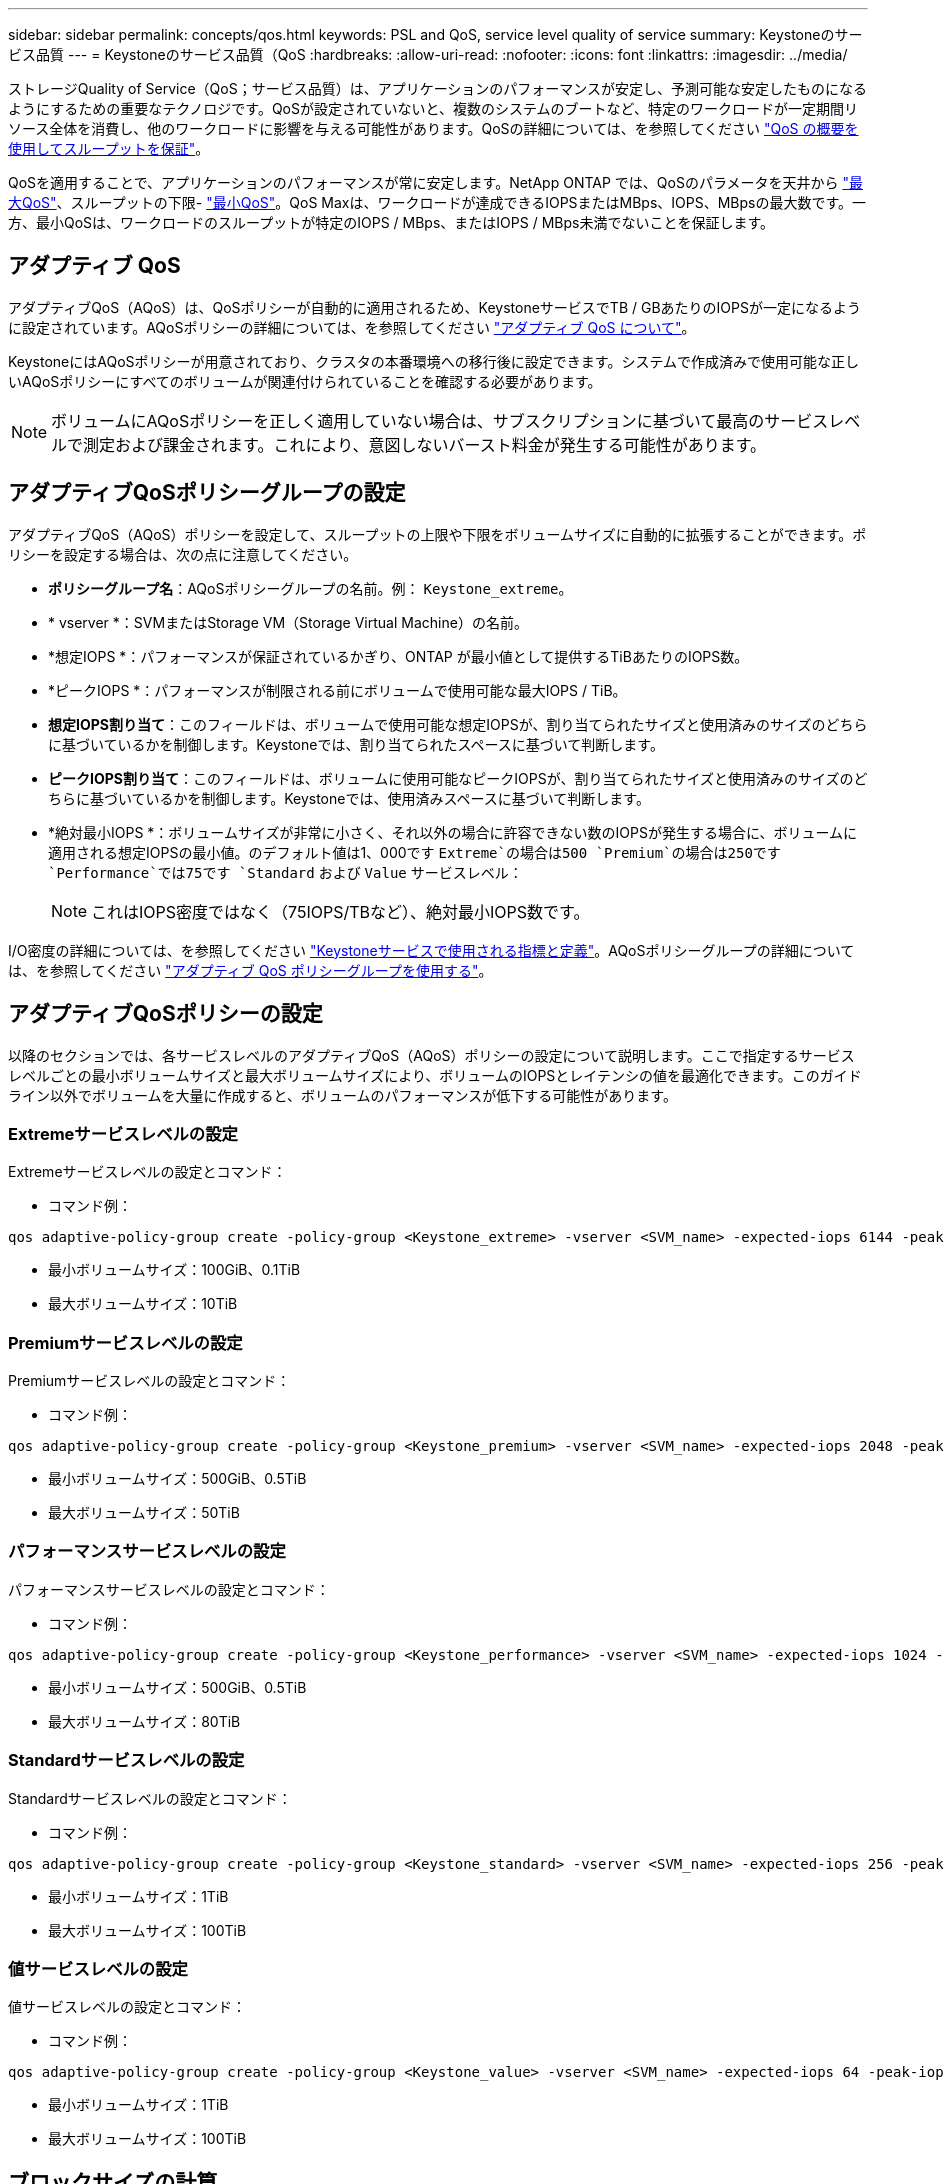 ---
sidebar: sidebar 
permalink: concepts/qos.html 
keywords: PSL and QoS, service level quality of service 
summary: Keystoneのサービス品質 
---
= Keystoneのサービス品質（QoS
:hardbreaks:
:allow-uri-read: 
:nofooter: 
:icons: font
:linkattrs: 
:imagesdir: ../media/


[role="lead"]
ストレージQuality of Service（QoS；サービス品質）は、アプリケーションのパフォーマンスが安定し、予測可能な安定したものになるようにするための重要なテクノロジです。QoSが設定されていないと、複数のシステムのブートなど、特定のワークロードが一定期間リソース全体を消費し、他のワークロードに影響を与える可能性があります。QoSの詳細については、を参照してください https://docs.netapp.com/us-en/ontap/performance-admin/guarantee-throughput-qos-task.html["QoS の概要を使用してスループットを保証"^]。

QoSを適用することで、アプリケーションのパフォーマンスが常に安定します。NetApp ONTAP では、QoSのパラメータを天井から https://docs.netapp.com/us-en/ontap/performance-admin/guarantee-throughput-qos-task.html#about-throughput-ceilings-qos-max["最大QoS"^]、スループットの下限- https://docs.netapp.com/us-en/ontap/performance-admin/guarantee-throughput-qos-task.html#about-throughput-floors-qos-min["最小QoS"^]。QoS Maxは、ワークロードが達成できるIOPSまたはMBps、IOPS、MBpsの最大数です。一方、最小QoSは、ワークロードのスループットが特定のIOPS / MBps、またはIOPS / MBps未満でないことを保証します。



== アダプティブ QoS

アダプティブQoS（AQoS）は、QoSポリシーが自動的に適用されるため、KeystoneサービスでTB / GBあたりのIOPSが一定になるように設定されています。AQoSポリシーの詳細については、を参照してください https://docs.netapp.com/us-en/ontap/performance-admin/guarantee-throughput-qos-task.html#about-adaptive-qos["アダプティブ QoS について"^]。

KeystoneにはAQoSポリシーが用意されており、クラスタの本番環境への移行後に設定できます。システムで作成済みで使用可能な正しいAQoSポリシーにすべてのボリュームが関連付けられていることを確認する必要があります。


NOTE: ボリュームにAQoSポリシーを正しく適用していない場合は、サブスクリプションに基づいて最高のサービスレベルで測定および課金されます。これにより、意図しないバースト料金が発生する可能性があります。



== アダプティブQoSポリシーグループの設定

アダプティブQoS（AQoS）ポリシーを設定して、スループットの上限や下限をボリュームサイズに自動的に拡張することができます。ポリシーを設定する場合は、次の点に注意してください。

* *ポリシーグループ名*：AQoSポリシーグループの名前。例： `Keystone_extreme`。
* * vserver *：SVMまたはStorage VM（Storage Virtual Machine）の名前。
* *想定IOPS *：パフォーマンスが保証されているかぎり、ONTAP が最小値として提供するTiBあたりのIOPS数。
* *ピークIOPS *：パフォーマンスが制限される前にボリュームで使用可能な最大IOPS / TiB。
* *想定IOPS割り当て*：このフィールドは、ボリュームで使用可能な想定IOPSが、割り当てられたサイズと使用済みのサイズのどちらに基づいているかを制御します。Keystoneでは、割り当てられたスペースに基づいて判断します。
* *ピークIOPS割り当て*：このフィールドは、ボリュームに使用可能なピークIOPSが、割り当てられたサイズと使用済みのサイズのどちらに基づいているかを制御します。Keystoneでは、使用済みスペースに基づいて判断します。
* *絶対最小IOPS *：ボリュームサイズが非常に小さく、それ以外の場合に許容できない数のIOPSが発生する場合に、ボリュームに適用される想定IOPSの最小値。のデフォルト値は1、000です `Extreme`の場合は500 `Premium`の場合は250です `Performance`では75です `Standard` および `Value` サービスレベル：
+

NOTE: これはIOPS密度ではなく（75IOPS/TBなど）、絶対最小IOPS数です。



I/O密度の詳細については、を参照してください link:../concepts/metrics.html["Keystoneサービスで使用される指標と定義"]。AQoSポリシーグループの詳細については、を参照してください https://docs.netapp.com/us-en/ontap/performance-admin/adaptive-qos-policy-groups-task.html["アダプティブ QoS ポリシーグループを使用する"^]。



== アダプティブQoSポリシーの設定

以降のセクションでは、各サービスレベルのアダプティブQoS（AQoS）ポリシーの設定について説明します。ここで指定するサービスレベルごとの最小ボリュームサイズと最大ボリュームサイズにより、ボリュームのIOPSとレイテンシの値を最適化できます。このガイドライン以外でボリュームを大量に作成すると、ボリュームのパフォーマンスが低下する可能性があります。



=== Extremeサービスレベルの設定

Extremeサービスレベルの設定とコマンド：

* コマンド例：


....
qos adaptive-policy-group create -policy-group <Keystone_extreme> -vserver <SVM_name> -expected-iops 6144 -peak-iops 12288 -expected-iops-allocation allocated-space -peak-iops-allocation used-space -block-size 32K -absolute-min-iops 1000
....
* 最小ボリュームサイズ：100GiB、0.1TiB
* 最大ボリュームサイズ：10TiB




=== Premiumサービスレベルの設定

Premiumサービスレベルの設定とコマンド：

* コマンド例：


....
qos adaptive-policy-group create -policy-group <Keystone_premium> -vserver <SVM_name> -expected-iops 2048 -peak-iops 4096 -expected-iops-allocation allocated-space -peak-iops-allocation used-space -block-size 32K -absolute-min-iops 500
....
* 最小ボリュームサイズ：500GiB、0.5TiB
* 最大ボリュームサイズ：50TiB




=== パフォーマンスサービスレベルの設定

パフォーマンスサービスレベルの設定とコマンド：

* コマンド例：


....
qos adaptive-policy-group create -policy-group <Keystone_performance> -vserver <SVM_name> -expected-iops 1024 -peak-iops 2048 -expected-iops-allocation allocated-space -peak-iops-allocation used-space -block-size 32K -absolute-min-iops 250
....
* 最小ボリュームサイズ：500GiB、0.5TiB
* 最大ボリュームサイズ：80TiB




=== Standardサービスレベルの設定

Standardサービスレベルの設定とコマンド：

* コマンド例：


....
qos adaptive-policy-group create -policy-group <Keystone_standard> -vserver <SVM_name> -expected-iops 256 -peak-iops 512 -expected-iops-allocation allocated-space -peak-iops-allocation used-space -block-size 32K -absolute-min-iops 75
....
* 最小ボリュームサイズ：1TiB
* 最大ボリュームサイズ：100TiB




=== 値サービスレベルの設定

値サービスレベルの設定とコマンド：

* コマンド例：


....
qos adaptive-policy-group create -policy-group <Keystone_value> -vserver <SVM_name> -expected-iops 64 -peak-iops 128 -expected-iops-allocation allocated-space -peak-iops-allocation used-space -block-size 32K -absolute-min-iops 75
....
* 最小ボリュームサイズ：1TiB
* 最大ボリュームサイズ：100TiB




== ブロックサイズの計算

以下の設定を使用してブロックサイズを計算する前に、以下の点に注意してください。

* IOPS/TB = MBps / TiBをブロックサイズ* 1024で割った値
* ブロックサイズはKB/IO形式です
* TiB = 1024GiB、GiB = 1024MiB、MiB = 1024KiB、KiB = 1024Bytes、基本2あたり
* TB = 1000GB、GB = 1000MB、MB = 1000KB、KB = 1000Bytes、1進数の10になります


.ブロック・サイズの計算例
サービス・レベル（例：Extreme）のスループットを計算するには'次の手順を実行します

* 最大IOPS：12、288
* I/Oあたりのブロックサイズ：32KB
* 最大スループット=（12288 * 32 * 1024）/（1024 * 1024）= 384MBps / TiB


ボリュームの論理使用データが700GiBの場合、使用可能なスループットは次のようになります。

最大スループット= 384 * 0.7 = 268.8MBps
